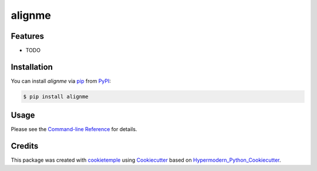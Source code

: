 alignme
===========================

|PyPI| |Python Version| |License| |Read the Docs| |Build| |Tests| |Codecov| |pre-commit| |Black|

.. |PyPI| image:: https://img.shields.io/pypi/v/alignme.svg
   :target: https://pypi.org/project/alignme/
   :alt: PyPI
.. |Python Version| image:: https://img.shields.io/pypi/pyversions/alignme
   :target: https://pypi.org/project/alignme
   :alt: Python Version
.. |License| image:: https://img.shields.io/github/license/wxicu/alignme
   :target: https://opensource.org/licenses/MIT
   :alt: License
.. |Read the Docs| image:: https://img.shields.io/readthedocs/alignme/latest.svg?label=Read%20the%20Docs
   :target: https://alignme.readthedocs.io/
   :alt: Read the documentation at https://alignme.readthedocs.io/
.. |Build| image:: https://github.com/wxicu/alignme/workflows/Build%20alignme%20Package/badge.svg
   :target: https://github.com/wxicu/alignme/actions?workflow=Package
   :alt: Build Package Status
.. |Tests| image:: https://github.com/wxicu/alignme/workflows/Run%20alignme%20Tests/badge.svg
   :target: https://github.com/wxicu/alignme/actions?workflow=Tests
   :alt: Run Tests Status
.. |Codecov| image:: https://codecov.io/gh/wxicu/alignme/branch/master/graph/badge.svg
   :target: https://codecov.io/gh/wxicu/alignme
   :alt: Codecov
.. |pre-commit| image:: https://img.shields.io/badge/pre--commit-enabled-brightgreen?logo=pre-commit&logoColor=white
   :target: https://github.com/pre-commit/pre-commit
   :alt: pre-commit
.. |Black| image:: https://img.shields.io/badge/code%20style-black-000000.svg
   :target: https://github.com/psf/black
   :alt: Black


Features
--------

* TODO


Installation
------------

You can install *alignme* via pip_ from PyPI_:

.. code:: console

   $ pip install alignme


Usage
-----

Please see the `Command-line Reference <Usage_>`_ for details.


Credits
-------

This package was created with cookietemple_ using Cookiecutter_ based on Hypermodern_Python_Cookiecutter_.

.. _cookietemple: https://cookietemple.com
.. _Cookiecutter: https://github.com/audreyr/cookiecutter
.. _PyPI: https://pypi.org/
.. _Hypermodern_Python_Cookiecutter: https://github.com/cjolowicz/cookiecutter-hypermodern-python
.. _pip: https://pip.pypa.io/
.. _Usage: https://alignme.readthedocs.io/en/latest/usage.html
